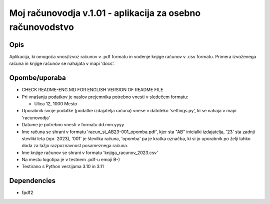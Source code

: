 ===========================================================
Moj računovodja v.1.01 - aplikacija za osebno računovodstvo
===========================================================
Opis
----
Aplikacija, ki omogoča vnos/izvoz računov v .pdf formatu in vodenje knjige 
računov v .csv formatu. Primera izvoženega računa in knjige računov se nahajata 
v mapi 'docs'.

Opombe/uporaba
--------------
* CHECK README-ENG.MD FOR ENGLISH VERSION OF README FILE
* Pri vnašanju podatkov je naslov prejemnika potrebno vnesti v sledečem formatu:

  - Ulica 12, 1000 Mesto 

* Uporabnik svoje podatke (podatke izdajatelja računa) vnese v datoteko
  'settings.py', ki se nahaja v mapi 'racunovodja'
* Datume je potrebno vnesti v formatu dd.mm.yyyy
* Ime računa se shrani v formatu 'racun_st_AB23-001_opomba.pdf', kjer sta "AB"
  inicialki izdajatelja, '23' sta zadnji stevliki leta (npr. 2023), '001' je
  številka računa, 'opomba' pa je kratka označba, ki si jo uporabnik po želji
  lahko doda za lažjo razpoznavnost posameznega računa.
* Ime knjige računov se shrani v formatu 'knjiga_racunov_2023.csv'
* Na mestu logotipa je v testnem .pdf-u emoji B-)
* Testirano s Python verzijama 3.10 in 3.11

Dependencies
------------
* fpdf2
